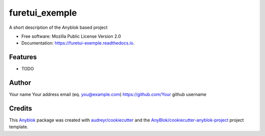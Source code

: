 ===============
furetui_exemple
===============

A short description of the Anyblok based project


* Free software: Mozilla Public License Version 2.0
* Documentation: https://furetui-exemple.readthedocs.io.


Features
--------

* TODO

Author
------

Your name 
Your address email (eq. you@example.com)
https://github.com/Your github username

Credits
-------

.. _`Anyblok`: https://github.com/AnyBlok/AnyBlok

This `Anyblok`_ package was created with `audreyr/cookiecutter`_ and the `AnyBlok/cookiecutter-anyblok-project`_ project template.

.. _`AnyBlok/cookiecutter-anyblok-project`: https://github.com/Anyblok/cookiecutter-anyblok-project
.. _`audreyr/cookiecutter`: https://github.com/audreyr/cookiecutter

